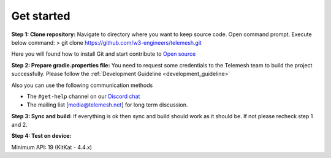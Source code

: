 .. get_started:

Get started
-----------

**Step 1: Clone repository:** Navigate to directory where you want to
keep source code. Open command prompt. Execute below command: > git
clone https://github.com/w3-engineers/telemesh.git

Here you will found how to install Git and start contribute to `Open source`_

**Step 2: Prepare gradle.properties file:** You need to request some credentials
to the Telemesh team to build the project successfully. Please follow the :ref:`Development Guideline <development_guideline>`

Also you can use the following communication methods

-  The ``#get-help`` channel on our `Discord chat`_

-  The mailing list [media@telemesh.net] for long term discussion.

**Step 3: Sync and build:** If everything is ok then sync and build
should work as it should be. If not please recheck step 1 and 2.

**Step 4: Test on device:**

Minimum API: 19 (KitKat - 4.4.x)

.. _Discord chat: https://discord.gg/SHG4qrH
.. _Open source: https://www.digitalocean.com/community/tutorial_series/an-introduction-to-open-source
.. _Development Guideline: https://www.digitalocean.com/community/tutorial_series/an-introduction-to-open-source
